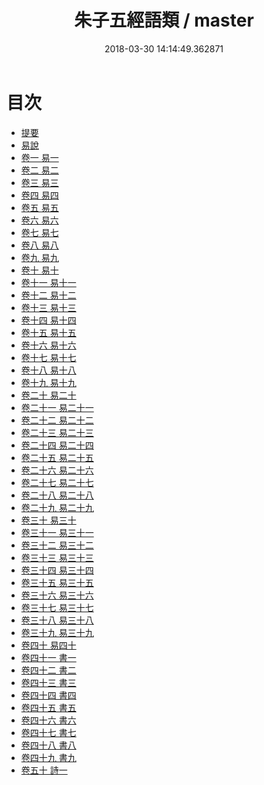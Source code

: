 #+TITLE: 朱子五經語類 / master
#+DATE: 2018-03-30 14:14:49.362871
* 目次
 - [[file:KR1g0027_000.txt::000-1b][提要]]
 - [[file:KR1g0027_000.txt::000-4a][易說]]
 - [[file:KR1g0027_001.txt::001-1a][卷一 易一]]
 - [[file:KR1g0027_002.txt::002-1a][卷二 易二]]
 - [[file:KR1g0027_003.txt::003-1a][卷三 易三]]
 - [[file:KR1g0027_004.txt::004-1a][卷四 易四]]
 - [[file:KR1g0027_005.txt::005-1a][卷五 易五]]
 - [[file:KR1g0027_006.txt::006-1a][卷六 易六]]
 - [[file:KR1g0027_007.txt::007-1a][卷七 易七]]
 - [[file:KR1g0027_008.txt::008-1a][卷八 易八]]
 - [[file:KR1g0027_009.txt::009-1a][卷九 易九]]
 - [[file:KR1g0027_010.txt::010-1a][卷十 易十]]
 - [[file:KR1g0027_011.txt::011-1a][卷十一 易十一]]
 - [[file:KR1g0027_012.txt::012-1a][卷十二 易十二]]
 - [[file:KR1g0027_013.txt::013-1a][卷十三 易十三]]
 - [[file:KR1g0027_014.txt::014-1a][卷十四 易十四]]
 - [[file:KR1g0027_015.txt::015-1a][卷十五 易十五]]
 - [[file:KR1g0027_016.txt::016-1a][卷十六 易十六]]
 - [[file:KR1g0027_017.txt::017-1a][卷十七 易十七]]
 - [[file:KR1g0027_018.txt::018-1a][卷十八 易十八]]
 - [[file:KR1g0027_019.txt::019-1a][卷十九 易十九]]
 - [[file:KR1g0027_020.txt::020-1a][卷二十 易二十]]
 - [[file:KR1g0027_021.txt::021-1a][卷二十一 易二十一]]
 - [[file:KR1g0027_022.txt::022-1a][卷二十二 易二十二]]
 - [[file:KR1g0027_023.txt::023-1a][卷二十三 易二十三]]
 - [[file:KR1g0027_024.txt::024-1a][卷二十四 易二十四]]
 - [[file:KR1g0027_025.txt::025-1a][卷二十五 易二十五]]
 - [[file:KR1g0027_026.txt::026-1a][卷二十六 易二十六]]
 - [[file:KR1g0027_027.txt::027-1a][卷二十七 易二十七]]
 - [[file:KR1g0027_028.txt::028-1a][卷二十八 易二十八]]
 - [[file:KR1g0027_029.txt::029-1a][卷二十九 易二十九]]
 - [[file:KR1g0027_030.txt::030-1a][卷三十 易三十]]
 - [[file:KR1g0027_031.txt::031-1a][卷三十一 易三十一]]
 - [[file:KR1g0027_032.txt::032-1a][卷三十二 易三十二]]
 - [[file:KR1g0027_033.txt::033-1a][卷三十三 易三十三]]
 - [[file:KR1g0027_034.txt::034-1a][卷三十四 易三十四]]
 - [[file:KR1g0027_035.txt::035-1a][卷三十五 易三十五]]
 - [[file:KR1g0027_036.txt::036-1a][卷三十六 易三十六]]
 - [[file:KR1g0027_037.txt::037-1a][卷三十七 易三十七]]
 - [[file:KR1g0027_038.txt::038-1a][卷三十八 易三十八]]
 - [[file:KR1g0027_039.txt::039-1a][卷三十九 易三十九]]
 - [[file:KR1g0027_040.txt::040-1a][卷四十 易四十]]
 - [[file:KR1g0027_041.txt::041-1a][卷四十一 書一]]
 - [[file:KR1g0027_042.txt::042-1a][卷四十二 書二]]
 - [[file:KR1g0027_043.txt::043-1a][卷四十三 書三]]
 - [[file:KR1g0027_044.txt::044-1a][卷四十四 書四]]
 - [[file:KR1g0027_045.txt::045-1a][卷四十五 書五]]
 - [[file:KR1g0027_046.txt::046-1a][卷四十六 書六]]
 - [[file:KR1g0027_047.txt::047-1a][卷四十七 書七]]
 - [[file:KR1g0027_048.txt::048-1a][卷四十八 書八]]
 - [[file:KR1g0027_049.txt::049-1a][卷四十九 書九]]
 - [[file:KR1g0027_050.txt::050-1a][卷五十 詩一]]
